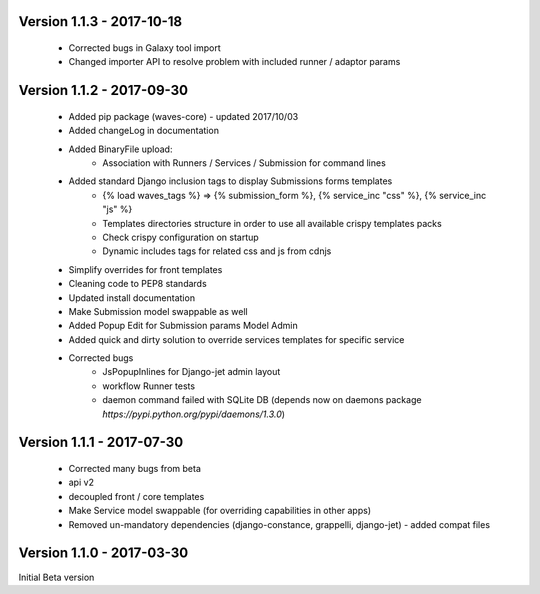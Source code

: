 Version 1.1.3 - 2017-10-18
--------------------------

    - Corrected bugs in Galaxy tool import
    - Changed importer API to resolve problem with included runner / adaptor params

Version 1.1.2 - 2017-09-30
--------------------------

    - Added pip package (waves-core) - updated 2017/10/03
    - Added changeLog in documentation
    - Added BinaryFile upload:
        - Association with Runners / Services / Submission for command lines
    - Added standard Django inclusion tags to display Submissions forms templates
        - {% load waves_tags %} => {% submission_form %}, {% service_inc "css" %}, {% service_inc "js" %}
        - Templates directories structure in order to use all available crispy templates packs
        - Check crispy configuration on startup
        - Dynamic includes tags for related css and js from cdnjs
    - Simplify overrides for front templates
    - Cleaning code to PEP8 standards
    - Updated install documentation
    - Make Submission model swappable as well
    - Added Popup Edit for Submission params Model Admin
    - Added quick and dirty solution to override services templates for specific service
    - Corrected bugs
        - JsPopupInlines for Django-jet admin layout
        - workflow Runner tests
        - daemon command failed with SQLite DB (depends now on daemons package `̀https://pypi.python.org/pypi/daemons/1.3.0`)


Version 1.1.1 - 2017-07-30
--------------------------

    - Corrected many bugs from beta
    - api v2
    - decoupled front / core templates
    - Make Service model swappable (for overriding capabilities in other apps)
    - Removed un-mandatory dependencies (django-constance, grappelli, django-jet) - added compat files


Version 1.1.0 - 2017-03-30
--------------------------

Initial Beta version

